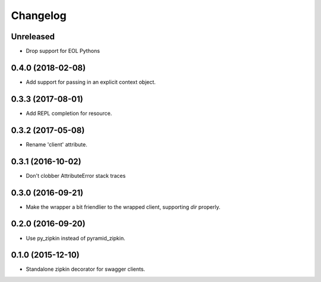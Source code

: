 Changelog
=========

Unreleased
------------------
- Drop support for EOL Pythons

0.4.0 (2018-02-08)
------------------
- Add support for passing in an explicit context object.

0.3.3 (2017-08-01)
------------------
- Add REPL completion for resource.

0.3.2 (2017-05-08)
------------------
- Rename 'client' attribute.

0.3.1 (2016-10-02)
------------------
- Don't clobber AttributeError stack traces

0.3.0 (2016-09-21)
------------------
- Make the wrapper a bit friendlier to the wrapped client, supporting `dir`
  properly.

0.2.0 (2016-09-20)
----------------------
- Use py_zipkin instead of pyramid_zipkin.

0.1.0 (2015-12-10)
----------------------
- Standalone zipkin decorator for swagger clients.
